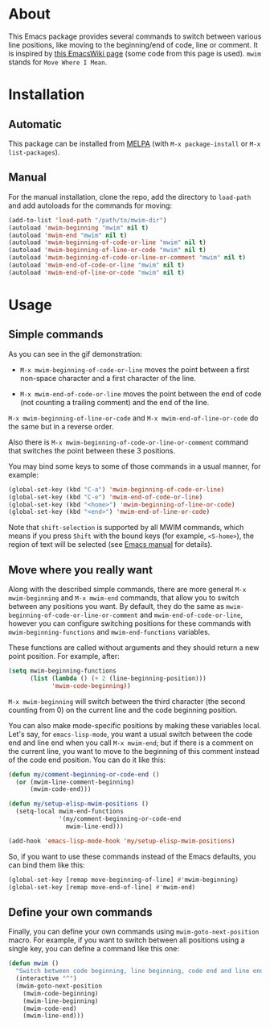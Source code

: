 [[http://www.gnu.org/licenses/gpl-3.0.txt][file:https://img.shields.io/badge/license-GPL_3-orange.svg]]
[[http://melpa.org/#/mwim][file:http://melpa.org/packages/mwim-badge.svg]]
[[http://stable.melpa.org/#/mwim][file:http://stable.melpa.org/packages/mwim-badge.svg]]

* About

This Emacs package provides several commands to switch between various
line positions, like moving to the beginning/end of code, line or
comment.  It is inspired by [[http://www.emacswiki.org/emacs/BackToIndentationOrBeginning][this EmacsWiki page]] (some code from this
page is used).  =mwim= stands for =Move Where I Mean=.

[[file:demo.gif]]

* Installation

** Automatic

This package can be installed from [[http://melpa.org/][MELPA]] (with =M-x package-install= or
=M-x list-packages=).

** Manual

For the manual installation, clone the repo, add the directory to
=load-path= and add autoloads for the commands for moving:

#+BEGIN_SRC emacs-lisp
(add-to-list 'load-path "/path/to/mwim-dir")
(autoload 'mwim-beginning "mwim" nil t)
(autoload 'mwim-end "mwim" nil t)
(autoload 'mwim-beginning-of-code-or-line "mwim" nil t)
(autoload 'mwim-beginning-of-line-or-code "mwim" nil t)
(autoload 'mwim-beginning-of-code-or-line-or-comment "mwim" nil t)
(autoload 'mwim-end-of-code-or-line "mwim" nil t)
(autoload 'mwim-end-of-line-or-code "mwim" nil t)
#+END_SRC

* Usage

** Simple commands

As you can see in the gif demonstration:

- =M-x mwim-beginning-of-code-or-line= moves the point between a first
  non-space character and a first character of the line.

- =M-x mwim-end-of-code-or-line= moves the point between the end of code
  (not counting a trailing comment) and the end of the line.

=M-x mwim-beginning-of-line-or-code= and =M-x mwim-end-of-line-or-code=
do the same but in a reverse order.

Also there is =M-x mwim-beginning-of-code-or-line-or-comment= command
that switches the point between these 3 positions.

You may bind some keys to some of those commands in a usual manner, for
example:

#+BEGIN_SRC emacs-lisp
(global-set-key (kbd "C-a") 'mwim-beginning-of-code-or-line)
(global-set-key (kbd "C-e") 'mwim-end-of-code-or-line)
(global-set-key (kbd "<home>") 'mwim-beginning-of-line-or-code)
(global-set-key (kbd "<end>") 'mwim-end-of-line-or-code)
#+END_SRC

Note that =shift-selection= is supported by all MWIM commands, which
means if you press =Shift= with the bound keys (for example,
=<S-home>=), the region of text will be selected (see [[https://www.gnu.org/software/emacs/manual/html_node/emacs/Shift-Selection.html#Shift-Selection][Emacs manual]] for
details).

** Move where you really want

Along with the described simple commands, there are more general =M-x
mwim-beginning= and =M-x mwim-end= commands, that allow you to switch
between any positions you want.  By default, they do the same as
=mwim-beginning-of-code-or-line-or-comment= and
=mwim-end-of-code-or-line=, however you can configure switching
positions for these commands with =mwim-beginning-functions= and
=mwim-end-functions= variables.

These functions are called without arguments and they should return a
new point position.  For example, after:

#+BEGIN_SRC emacs-lisp
(setq mwim-beginning-functions
      (list (lambda () (+ 2 (line-beginning-position)))
            'mwim-code-beginning))
#+END_SRC

=M-x mwim-beginning= will switch between the third character (the second
counting from 0) on the current line and the code beginning position.

You can also make mode-specific positions by making these variables
local.  Let's say, for =emacs-lisp-mode=, you want a usual switch
between the code end and line end when you call =M-x mwim-end=; but if
there is a comment on the current line, you want to move to the
beginning of this comment instead of the code end position.  You can do
it like this:

#+BEGIN_SRC emacs-lisp
(defun my/comment-beginning-or-code-end ()
  (or (mwim-line-comment-beginning)
      (mwim-code-end)))

(defun my/setup-elisp-mwim-positions ()
  (setq-local mwim-end-functions
              '(my/comment-beginning-or-code-end
                mwim-line-end)))

(add-hook 'emacs-lisp-mode-hook 'my/setup-elisp-mwim-positions)
#+END_SRC

So, if you want to use these commands instead of the Emacs defaults, you
can bind them like this:

#+BEGIN_SRC emacs-lisp
(global-set-key [remap move-beginning-of-line] #'mwim-beginning)
(global-set-key [remap move-end-of-line] #'mwim-end)
#+END_SRC

** Define your own commands

Finally, you can define your own commands using
=mwim-goto-next-position= macro.  For example, if you want to switch
between all positions using a single key, you can define a command like
this one:

#+BEGIN_SRC emacs-lisp
(defun mwim ()
  "Switch between code beginning, line beginning, code end and line end."
  (interactive "^")
  (mwim-goto-next-position
    (mwim-code-beginning)
    (mwim-line-beginning)
    (mwim-code-end)
    (mwim-line-end)))
#+END_SRC

